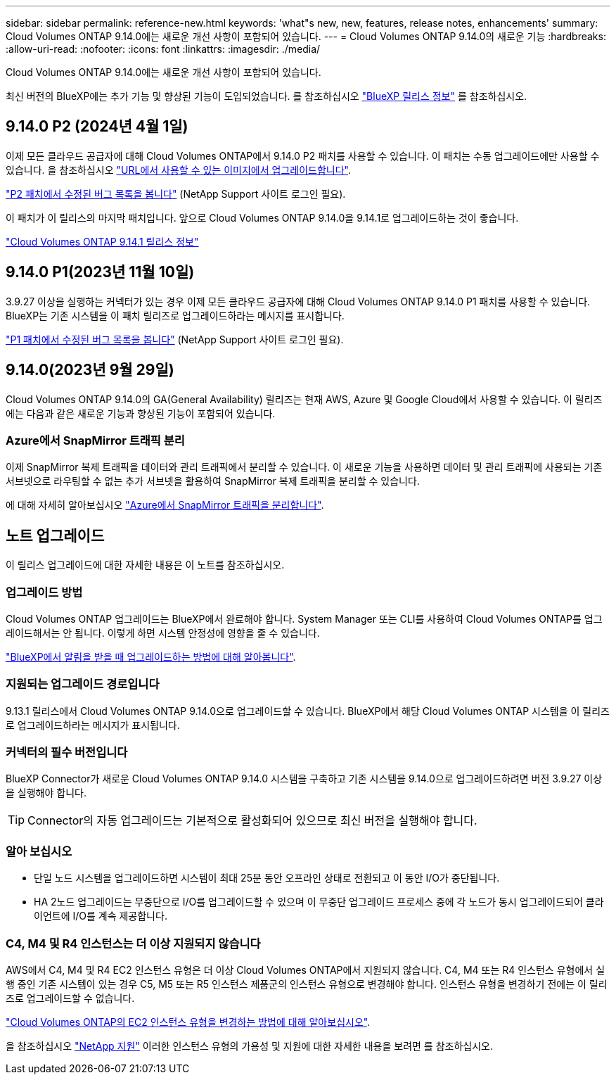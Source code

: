 ---
sidebar: sidebar 
permalink: reference-new.html 
keywords: 'what"s new, new, features, release notes, enhancements' 
summary: Cloud Volumes ONTAP 9.14.0에는 새로운 개선 사항이 포함되어 있습니다. 
---
= Cloud Volumes ONTAP 9.14.0의 새로운 기능
:hardbreaks:
:allow-uri-read: 
:nofooter: 
:icons: font
:linkattrs: 
:imagesdir: ./media/


[role="lead"]
Cloud Volumes ONTAP 9.14.0에는 새로운 개선 사항이 포함되어 있습니다.

최신 버전의 BlueXP에는 추가 기능 및 향상된 기능이 도입되었습니다. 를 참조하십시오 https://docs.netapp.com/us-en/bluexp-cloud-volumes-ontap/whats-new.html["BlueXP 릴리스 정보"^] 를 참조하십시오.



== 9.14.0 P2 (2024년 4월 1일)

이제 모든 클라우드 공급자에 대해 Cloud Volumes ONTAP에서 9.14.0 P2 패치를 사용할 수 있습니다. 이 패치는 수동 업그레이드에만 사용할 수 있습니다. 을 참조하십시오 https://docs.netapp.com/us-en/bluexp-cloud-volumes-ontap/task-updating-ontap-cloud.html#upgrade-from-bluexp-notifications["URL에서 사용할 수 있는 이미지에서 업그레이드합니다"].

link:https://mysupport.netapp.com/site/products/all/details/cloud-volumes-ontap/downloads-tab/download/62632/9.14.0P2["P2 패치에서 수정된 버그 목록을 봅니다"^] (NetApp Support 사이트 로그인 필요).

이 패치가 이 릴리스의 마지막 패치입니다. 앞으로 Cloud Volumes ONTAP 9.14.0을 9.14.1로 업그레이드하는 것이 좋습니다.

https://docs.netapp.com/us-en/cloud-volumes-ontap-relnotes/index.html["Cloud Volumes ONTAP 9.14.1 릴리스 정보"^]



== 9.14.0 P1(2023년 11월 10일)

3.9.27 이상을 실행하는 커넥터가 있는 경우 이제 모든 클라우드 공급자에 대해 Cloud Volumes ONTAP 9.14.0 P1 패치를 사용할 수 있습니다. BlueXP는 기존 시스템을 이 패치 릴리즈로 업그레이드하라는 메시지를 표시합니다.

link:https://mysupport.netapp.com/site/products/all/details/cloud-volumes-ontap/downloads-tab/download/62632/9.14.0P1["P1 패치에서 수정된 버그 목록을 봅니다"^] (NetApp Support 사이트 로그인 필요).



== 9.14.0(2023년 9월 29일)

Cloud Volumes ONTAP 9.14.0의 GA(General Availability) 릴리즈는 현재 AWS, Azure 및 Google Cloud에서 사용할 수 있습니다. 이 릴리즈에는 다음과 같은 새로운 기능과 향상된 기능이 포함되어 있습니다.



=== Azure에서 SnapMirror 트래픽 분리

이제 SnapMirror 복제 트래픽을 데이터와 관리 트래픽에서 분리할 수 있습니다. 이 새로운 기능을 사용하면 데이터 및 관리 트래픽에 사용되는 기존 서브넷으로 라우팅할 수 없는 추가 서브넷을 활용하여 SnapMirror 복제 트래픽을 분리할 수 있습니다.

에 대해 자세히 알아보십시오 link:https://docs.netapp.com/us-en/bluexp-cloud-volumes-ontap/task-segregate-snapmirror-azure.html["Azure에서 SnapMirror 트래픽을 분리합니다"^].



== 노트 업그레이드

이 릴리스 업그레이드에 대한 자세한 내용은 이 노트를 참조하십시오.



=== 업그레이드 방법

Cloud Volumes ONTAP 업그레이드는 BlueXP에서 완료해야 합니다. System Manager 또는 CLI를 사용하여 Cloud Volumes ONTAP를 업그레이드해서는 안 됩니다. 이렇게 하면 시스템 안정성에 영향을 줄 수 있습니다.

link:http://docs.netapp.com/us-en/bluexp-cloud-volumes-ontap/task-updating-ontap-cloud.html["BlueXP에서 알림을 받을 때 업그레이드하는 방법에 대해 알아봅니다"^].



=== 지원되는 업그레이드 경로입니다

9.13.1 릴리스에서 Cloud Volumes ONTAP 9.14.0으로 업그레이드할 수 있습니다. BlueXP에서 해당 Cloud Volumes ONTAP 시스템을 이 릴리즈로 업그레이드하라는 메시지가 표시됩니다.



=== 커넥터의 필수 버전입니다

BlueXP Connector가 새로운 Cloud Volumes ONTAP 9.14.0 시스템을 구축하고 기존 시스템을 9.14.0으로 업그레이드하려면 버전 3.9.27 이상을 실행해야 합니다.


TIP: Connector의 자동 업그레이드는 기본적으로 활성화되어 있으므로 최신 버전을 실행해야 합니다.



=== 알아 보십시오

* 단일 노드 시스템을 업그레이드하면 시스템이 최대 25분 동안 오프라인 상태로 전환되고 이 동안 I/O가 중단됩니다.
* HA 2노드 업그레이드는 무중단으로 I/O를 업그레이드할 수 있으며 이 무중단 업그레이드 프로세스 중에 각 노드가 동시 업그레이드되어 클라이언트에 I/O를 계속 제공합니다.




=== C4, M4 및 R4 인스턴스는 더 이상 지원되지 않습니다

AWS에서 C4, M4 및 R4 EC2 인스턴스 유형은 더 이상 Cloud Volumes ONTAP에서 지원되지 않습니다. C4, M4 또는 R4 인스턴스 유형에서 실행 중인 기존 시스템이 있는 경우 C5, M5 또는 R5 인스턴스 제품군의 인스턴스 유형으로 변경해야 합니다. 인스턴스 유형을 변경하기 전에는 이 릴리즈로 업그레이드할 수 없습니다.

link:https://docs.netapp.com/us-en/bluexp-cloud-volumes-ontap/task-change-ec2-instance.html["Cloud Volumes ONTAP의 EC2 인스턴스 유형을 변경하는 방법에 대해 알아보십시오"^].

을 참조하십시오 link:https://mysupport.netapp.com/info/communications/ECMLP2880231.html["NetApp 지원"^] 이러한 인스턴스 유형의 가용성 및 지원에 대한 자세한 내용을 보려면 를 참조하십시오.
